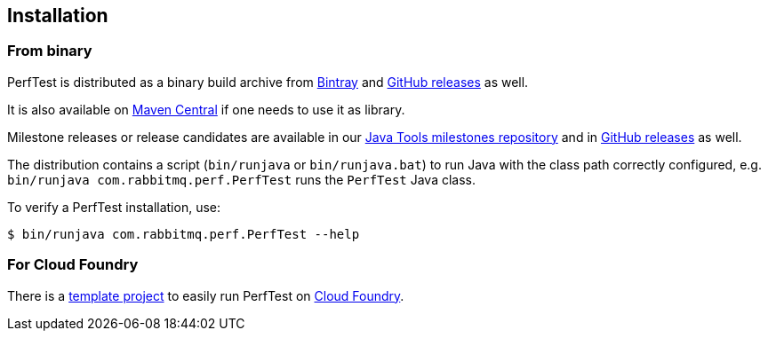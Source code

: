 == Installation

=== From binary

PerfTest is distributed as a binary build archive
from https://bintray.com/rabbitmq/java-tools/perf-test[Bintray] and
https://github.com/rabbitmq/rabbitmq-perf-test/releases[GitHub releases]
as well.

It is also available on
http://search.maven.org/#search%7Cga%7C1%7Cg%3A%22com.rabbitmq%22%20AND%20a%3A%22perf-test%22[Maven Central]
if one needs to use it as library.

Milestone releases or release candidates are available in our
https://bintray.com/rabbitmq/java-tools-milestones/perf-test[Java Tools milestones repository]
and in
https://github.com/rabbitmq/rabbitmq-perf-test/releases[GitHub releases] as well.


The distribution contains a script (`bin/runjava` or `bin/runjava.bat`)
to run Java with the class path correctly configured, e.g.
`bin/runjava com.rabbitmq.perf.PerfTest` runs
the `PerfTest` Java class.

To verify a PerfTest installation, use:

 $ bin/runjava com.rabbitmq.perf.PerfTest --help

=== For Cloud Foundry

There is a https://github.com/rabbitmq/rabbitmq-perf-test-for-cf[template project]
to easily run PerfTest on https://www.cloudfoundry.org/[Cloud Foundry].


